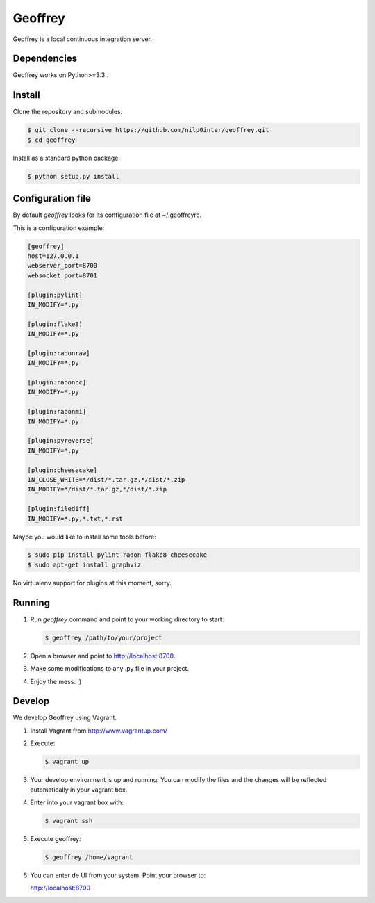 Geoffrey
========

Geoffrey is a local continuous integration server.

.. image:: https://raw.githubusercontent.com/nilp0inter/geoffrey/develop/src/geoffrey/web/assets/geoffrey.jpg

Dependencies
------------

Geoffrey works on Python>=3.3 .

Install
-------

Clone the repository and submodules:

.. code-block:: bash

   $ git clone --recursive https://github.com/nilp0inter/geoffrey.git
   $ cd geoffrey

Install as a standard python package:

.. code-block:: bash

   $ python setup.py install


Configuration file
------------------

By default `geoffrey` looks for its configuration file at ~/.geoffreyrc.

This is a configuration example:

.. code-block:: ini

   [geoffrey]
   host=127.0.0.1
   webserver_port=8700
   websocket_port=8701

   [plugin:pylint]
   IN_MODIFY=*.py

   [plugin:flake8]
   IN_MODIFY=*.py

   [plugin:radonraw]
   IN_MODIFY=*.py

   [plugin:radoncc]
   IN_MODIFY=*.py

   [plugin:radonmi]
   IN_MODIFY=*.py

   [plugin:pyreverse]
   IN_MODIFY=*.py

   [plugin:cheesecake]
   IN_CLOSE_WRITE=*/dist/*.tar.gz,*/dist/*.zip
   IN_MODIFY=*/dist/*.tar.gz,*/dist/*.zip

   [plugin:filediff]
   IN_MODIFY=*.py,*.txt,*.rst

Maybe you would like to install some tools before:

.. code-block:: bash

   $ sudo pip install pylint radon flake8 cheesecake
   $ sudo apt-get install graphviz

No virtualenv support for plugins at this moment, sorry.


Running
-------

1. Run `geoffrey` command and point to your working directory to start:

   .. code-block:: bash

      $ geoffrey /path/to/your/project

2. Open a browser and point to http://localhost:8700.
3. Make some modifications to any .py file in your project.
4. Enjoy the mess. :)


Develop
-------

We develop Geoffrey using Vagrant.

1. Install Vagrant from http://www.vagrantup.com/
2. Execute:

   .. code-block:: bash

      $ vagrant up

3. Your develop environment is up and running. You can modify the files and
   the changes will be reflected automatically in your vagrant box.

4. Enter into your vagrant box with:

   .. code-block:: bash

      $ vagrant ssh

5. Execute geoffrey:

   .. code-block:: bash

      $ geoffrey /home/vagrant

6. You can enter de UI from your system. Point your browser to:

   http://localhost:8700

